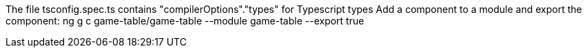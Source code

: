 The file tsconfig.spec.ts contains "compilerOptions"."types" for Typescript types
Add a component to a module and export the component: ng g c game-table/game-table --module game-table --export true
